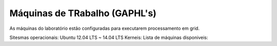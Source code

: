 
Máquinas de TRabalho (GAPHL's)
==============================

As máquinas do laboratório estão configuradas para executarem processamento em grid.

Sitesmas operacionais: Ubuntu 12.04 LTS ~ 14.04 LTS
Kerneis:
Lista de máquinas disponiveis:

